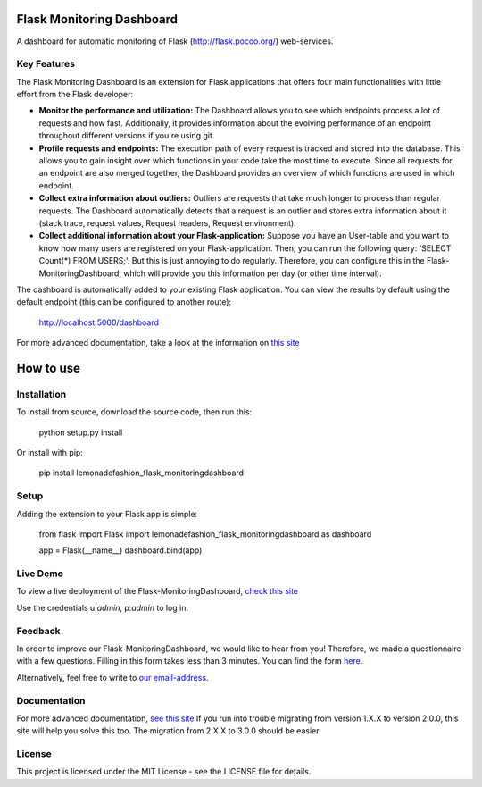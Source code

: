 Flask Monitoring Dashboard
==========================

A dashboard for automatic monitoring of Flask (http://flask.pocoo.org/) web-services.

Key Features
------------
The Flask Monitoring Dashboard is an extension for Flask applications that offers four main functionalities with little effort from the Flask developer:

- **Monitor the performance and utilization:**
  The Dashboard allows you to see which endpoints process a lot of requests and how fast.
  Additionally, it provides information about the evolving performance of an endpoint throughout different versions if you're using git.

- **Profile requests and endpoints:**
  The execution path of every request is tracked and stored into the database. This allows you to gain
  insight over which functions in your code take the most time to execute. Since all requests for an
  endpoint are also merged together, the Dashboard provides an overview of which functions are used in
  which endpoint.

- **Collect extra information about outliers:**
  Outliers are requests that take much longer to process than regular requests.
  The Dashboard automatically detects that a request is an outlier and stores extra information about it (stack trace, request values, Request headers, Request environment).

- **Collect additional information about your Flask-application:**
  Suppose you have an User-table and you want to know how many users are registered on your Flask-application.
  Then, you can run the following query: 'SELECT Count(*) FROM USERS;'. But this is just annoying to do regularly.
  Therefore, you can configure this in the Flask-MonitoringDashboard, which will provide you this information per day (or other time interval).


The dashboard is automatically added to your existing Flask application.
You can view the results by default using the default endpoint (this can be configured to another route):

   http://localhost:5000/dashboard

For more advanced documentation, take a look at the information
on `this site`_

.. _this site: _http://flask-monitoringdashboard.readthedocs.io/en/latest/functionality.html


How to use
============

Installation
------------

To install from source, download the source code, then run this:

    python setup.py install

Or install with pip:

    pip install lemonadefashion_flask_monitoringdashboard

Setup
------------
Adding the extension to your Flask app is simple:

    from flask import Flask
    import lemonadefashion_flask_monitoringdashboard as dashboard

    app = Flask(__name__)
    dashboard.bind(app)

Live Demo
------------
To view a live deployment of the Flask-MonitoringDashboard, `check this site`_

.. _`check this site`: https://flask-monitoringdashboard.herokuapp.com/

Use the credentials u:`admin`, p:`admin` to log in.

Feedback
------------
In order to improve our Flask-MonitoringDashboard, we would like to hear from you! Therefore, we made a questionnaire
with a few questions. Filling in this form takes less than 3 minutes. You can find the form `here
<https://goo.gl/forms/IqRrjGDDXe44q5ZV2>`_.

Alternatively, feel free to write to `our email-address
<mailto:flask.monitoringdashboard@gmail.com>`_.

Documentation
-------------
For more advanced documentation, `see this site
<http://flask-monitoringdashboard.readthedocs.io>`_
If you run into trouble migrating from version 1.X.X to version 2.0.0, this site will help you solve this too.
The migration from 2.X.X to 3.0.0 should be easier.


License
------------
This project is licensed under the MIT License - see the LICENSE file for details.
